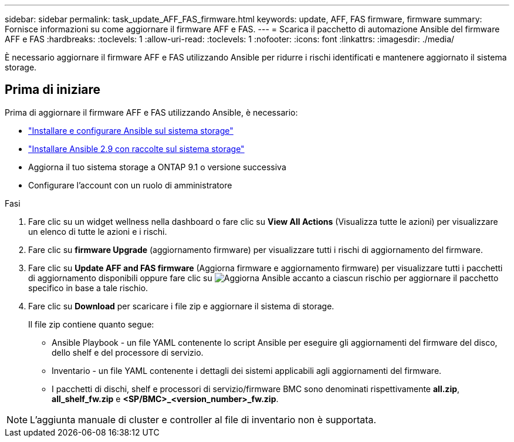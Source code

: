 ---
sidebar: sidebar 
permalink: task_update_AFF_FAS_firmware.html 
keywords: update, AFF, FAS firmware, firmware 
summary: Fornisce informazioni su come aggiornare il firmware AFF e FAS. 
---
= Scarica il pacchetto di automazione Ansible del firmware AFF e FAS
:hardbreaks:
:toclevels: 1
:allow-uri-read: 
:toclevels: 1
:nofooter: 
:icons: font
:linkattrs: 
:imagesdir: ./media/


[role="lead"]
È necessario aggiornare il firmware AFF e FAS utilizzando Ansible per ridurre i rischi identificati e mantenere aggiornato il sistema storage.



== Prima di iniziare

Prima di aggiornare il firmware AFF e FAS utilizzando Ansible, è necessario:

* link:https://netapp.io/2018/10/08/getting-started-with-netapp-and-ansible-install-ansible/["Installare e configurare Ansible sul sistema storage"^]
* link:https://netapp.io/2019/09/17/coming-together-nicely/["Installare Ansible 2.9 con raccolte sul sistema storage"^]
* Aggiorna il tuo sistema storage a ONTAP 9.1 o versione successiva
* Configurare l'account con un ruolo di amministratore


.Fasi
. Fare clic su un widget wellness nella dashboard o fare clic su *View All Actions* (Visualizza tutte le azioni) per visualizzare un elenco di tutte le azioni e i rischi.
. Fare clic su *firmware Upgrade* (aggiornamento firmware) per visualizzare tutti i rischi di aggiornamento del firmware.
. Fare clic su *Update AFF and FAS firmware* (Aggiorna firmware e aggiornamento firmware) per visualizzare tutti i pacchetti di aggiornamento disponibili oppure fare clic su image:update_ansible.png["Aggiorna Ansible"] accanto a ciascun rischio per aggiornare il pacchetto specifico in base a tale rischio.
. Fare clic su *Download* per scaricare i file zip e aggiornare il sistema di storage.
+
Il file zip contiene quanto segue:

+
** Ansible Playbook - un file YAML contenente lo script Ansible per eseguire gli aggiornamenti del firmware del disco, dello shelf e del processore di servizio.
** Inventario - un file YAML contenente i dettagli dei sistemi applicabili agli aggiornamenti del firmware.
** I pacchetti di dischi, shelf e processori di servizio/firmware BMC sono denominati rispettivamente *all.zip*, *all_shelf_fw.zip* e *<SP/BMC>_<version_number>_fw.zip*.





NOTE: L'aggiunta manuale di cluster e controller al file di inventario non è supportata.
